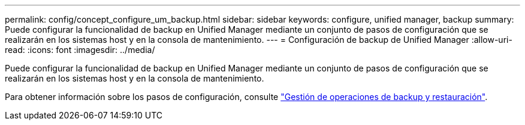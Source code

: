 ---
permalink: config/concept_configure_um_backup.html 
sidebar: sidebar 
keywords: configure, unified manager, backup 
summary: Puede configurar la funcionalidad de backup en Unified Manager mediante un conjunto de pasos de configuración que se realizarán en los sistemas host y en la consola de mantenimiento. 
---
= Configuración de backup de Unified Manager
:allow-uri-read: 
:icons: font
:imagesdir: ../media/


[role="lead"]
Puede configurar la funcionalidad de backup en Unified Manager mediante un conjunto de pasos de configuración que se realizarán en los sistemas host y en la consola de mantenimiento.

Para obtener información sobre los pasos de configuración, consulte link:..//health-checker/concept_manage_backup_and_restore_operations.html["Gestión de operaciones de backup y restauración"].
